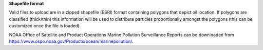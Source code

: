 .. keywords
   spill, NESDIS, spatial release
   


**Shapefile format**

Valid files to upload are in a zipped shapefile (ESRI) format containing polygons that depict oil location. If polygons are classified (thick/thin) this information will be used to distribute
particles proportionally amongst the polygons (this can be customized
once the file is loaded).

NOAA Office of Satellite and Product Operations Marine Pollution 
Surveillance Reports can be downloaded from `https://www.ospo.noaa.gov/Products/ocean/marinepollution/ <https://www.ospo.noaa.gov/Products/ocean/marinepollution/>`_.